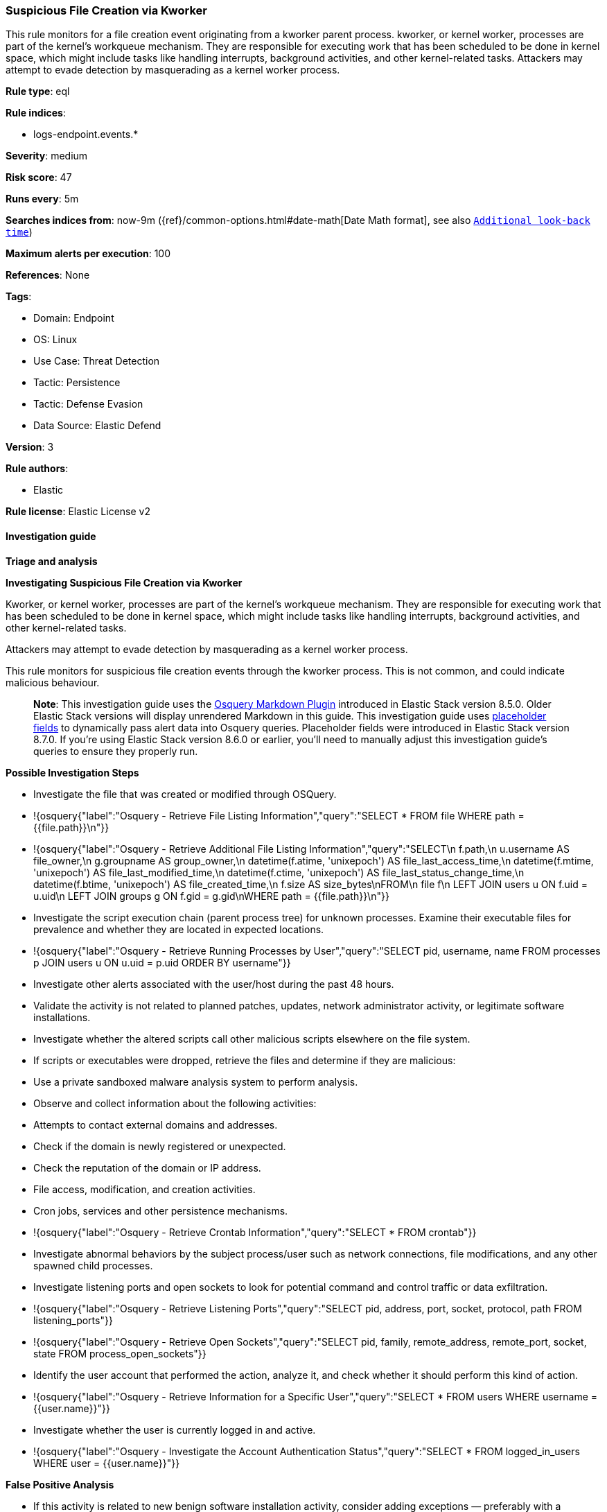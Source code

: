 [[suspicious-file-creation-via-kworker]]
=== Suspicious File Creation via Kworker

This rule monitors for a file creation event originating from a kworker parent process. kworker, or kernel worker, processes are part of the kernel's workqueue mechanism. They are responsible for executing work that has been scheduled to be done in kernel space, which might include tasks like handling interrupts, background activities, and other kernel-related tasks. Attackers may attempt to evade detection by masquerading as a kernel worker process.

*Rule type*: eql

*Rule indices*: 

* logs-endpoint.events.*

*Severity*: medium

*Risk score*: 47

*Runs every*: 5m

*Searches indices from*: now-9m ({ref}/common-options.html#date-math[Date Math format], see also <<rule-schedule, `Additional look-back time`>>)

*Maximum alerts per execution*: 100

*References*: None

*Tags*: 

* Domain: Endpoint
* OS: Linux
* Use Case: Threat Detection
* Tactic: Persistence
* Tactic: Defense Evasion
* Data Source: Elastic Defend

*Version*: 3

*Rule authors*: 

* Elastic

*Rule license*: Elastic License v2


==== Investigation guide



*Triage and analysis*



*Investigating Suspicious File Creation via Kworker*


Kworker, or kernel worker, processes are part of the kernel's workqueue mechanism. They are responsible for executing work that has been scheduled to be done in kernel space, which might include tasks like handling interrupts, background activities, and other kernel-related tasks.

Attackers may attempt to evade detection by masquerading as a kernel worker process.

This rule monitors for suspicious file creation events through the kworker process. This is not common, and could indicate malicious behaviour.

> **Note**:
> This investigation guide uses the https://www.elastic.co/guide/en/security/master/invest-guide-run-osquery.html[Osquery Markdown Plugin] introduced in Elastic Stack version 8.5.0. Older Elastic Stack versions will display unrendered Markdown in this guide.
> This investigation guide uses https://www.elastic.co/guide/en/security/current/osquery-placeholder-fields.html[placeholder fields] to dynamically pass alert data into Osquery queries. Placeholder fields were introduced in Elastic Stack version 8.7.0. If you're using Elastic Stack version 8.6.0 or earlier, you'll need to manually adjust this investigation guide's queries to ensure they properly run.


*Possible Investigation Steps*


- Investigate the file that was created or modified through OSQuery.
  - !{osquery{"label":"Osquery - Retrieve File Listing Information","query":"SELECT * FROM file WHERE path = {{file.path}}\n"}}
  - !{osquery{"label":"Osquery - Retrieve Additional File Listing Information","query":"SELECT\n  f.path,\n  u.username AS file_owner,\n  g.groupname AS group_owner,\n  datetime(f.atime, 'unixepoch') AS file_last_access_time,\n  datetime(f.mtime, 'unixepoch') AS file_last_modified_time,\n  datetime(f.ctime, 'unixepoch') AS file_last_status_change_time,\n  datetime(f.btime, 'unixepoch') AS file_created_time,\n  f.size AS size_bytes\nFROM\n  file f\n  LEFT JOIN users u ON f.uid = u.uid\n  LEFT JOIN groups g ON f.gid = g.gid\nWHERE path = {{file.path}}\n"}}
- Investigate the script execution chain (parent process tree) for unknown processes. Examine their executable files for prevalence and whether they are located in expected locations.
  - !{osquery{"label":"Osquery - Retrieve Running Processes by User","query":"SELECT pid, username, name FROM processes p JOIN users u ON u.uid = p.uid ORDER BY username"}}
- Investigate other alerts associated with the user/host during the past 48 hours.
- Validate the activity is not related to planned patches, updates, network administrator activity, or legitimate software installations.
- Investigate whether the altered scripts call other malicious scripts elsewhere on the file system. 
  - If scripts or executables were dropped, retrieve the files and determine if they are malicious:
    - Use a private sandboxed malware analysis system to perform analysis.
      - Observe and collect information about the following activities:
        - Attempts to contact external domains and addresses.
          - Check if the domain is newly registered or unexpected.
          - Check the reputation of the domain or IP address.
        - File access, modification, and creation activities.
        - Cron jobs, services and other persistence mechanisms.
            - !{osquery{"label":"Osquery - Retrieve Crontab Information","query":"SELECT * FROM crontab"}}
- Investigate abnormal behaviors by the subject process/user such as network connections, file modifications, and any other spawned child processes.
  - Investigate listening ports and open sockets to look for potential command and control traffic or data exfiltration.
    - !{osquery{"label":"Osquery - Retrieve Listening Ports","query":"SELECT pid, address, port, socket, protocol, path FROM listening_ports"}}
    - !{osquery{"label":"Osquery - Retrieve Open Sockets","query":"SELECT pid, family, remote_address, remote_port, socket, state FROM process_open_sockets"}}
  - Identify the user account that performed the action, analyze it, and check whether it should perform this kind of action.
    - !{osquery{"label":"Osquery - Retrieve Information for a Specific User","query":"SELECT * FROM users WHERE username = {{user.name}}"}}
- Investigate whether the user is currently logged in and active.
    - !{osquery{"label":"Osquery - Investigate the Account Authentication Status","query":"SELECT * FROM logged_in_users WHERE user = {{user.name}}"}}


*False Positive Analysis*


- If this activity is related to new benign software installation activity, consider adding exceptions — preferably with a combination of user and command line conditions.
- If this activity is related to a system administrator that performed these actions for administrative purposes, consider adding exceptions for this specific administrator user account. 
- Try to understand the context of the execution by thinking about the user, machine, or business purpose. A small number of endpoints, such as servers with unique software, might appear unusual but satisfy a specific business need.


*Related Rules*


- Suspicious Kworker UID Elevation - 7dfaaa17-425c-4fe7-bd36-83705fde7c2b
- Network Activity Detected via Kworker - 25d917c4-aa3c-4111-974c-286c0312ff95


*Response and remediation*


- Initiate the incident response process based on the outcome of the triage.
- Isolate the involved host to prevent further post-compromise behavior.
- If the triage identified malware, search the environment for additional compromised hosts.
  - Implement temporary network rules, procedures, and segmentation to contain the malware.
  - Stop suspicious processes.
  - Immediately block the identified indicators of compromise (IoCs).
  - Inspect the affected systems for additional malware backdoors like reverse shells, reverse proxies, or droppers that attackers could use to reinfect the system.
- Investigate credential exposure on systems compromised or used by the attacker to ensure all compromised accounts are identified. Reset passwords for these accounts and other potentially compromised credentials, such as email, business systems, and web services.
- Run a full antimalware scan. This may reveal additional artifacts left in the system, persistence mechanisms, and malware components.
- Determine the initial vector abused by the attacker and take action to prevent reinfection through the same vector.
- Leverage the incident response data and logging to improve the mean time to detect (MTTD) and the mean time to respond (MTTR).


==== Setup



*Setup*


This rule requires data coming in from Elastic Defend.


*Elastic Defend Integration Setup*

Elastic Defend is integrated into the Elastic Agent using Fleet. Upon configuration, the integration allows
the Elastic Agent to monitor events on your host and send data to the Elastic Security app.


*Prerequisite Requirements:*

- Fleet is required for Elastic Defend.
- To configure Fleet Server refer to the https://www.elastic.co/guide/en/fleet/current/fleet-server.html[documentation].


*The following steps should be executed in order to add the Elastic Defend integration on a Linux System:*

- Go to the Kibana home page and click Add integrations.
- In the query bar, search for Elastic Defend and select the integration to see more details about it.
- Click Add Elastic Defend.
- Configure the integration name and optionally add a description.
- Select the type of environment you want to protect, either Traditional Endpoints or Cloud Workloads.
- Select a configuration preset. Each preset comes with different default settings for Elastic Agent, you can further customize these later by configuring the Elastic Defend integration policy. https://www.elastic.co/guide/en/security/current/configure-endpoint-integration-policy.html[Helper guide].
- We suggest to select "Complete EDR (Endpoint Detection and Response)" as a configuration setting, that provides "All events; all preventions"
- Enter a name for the agent policy in New agent policy name. If other agent policies already exist, you can click the Existing hosts tab and select an existing policy instead.
For more details on Elastic Agent configuration settings, refer to the https://www.elastic.co/guide/en/fleet/8.10/agent-policy.html[helper guide].
- Click Save and Continue.
- To complete the integration, select Add Elastic Agent to your hosts and continue to the next section to install the Elastic Agent on your hosts.
For more details on Elastic Defend refer to the https://www.elastic.co/guide/en/security/current/install-endpoint.html[helper guide].


==== Rule query


[source, js]
----------------------------------
file where event.action in ("creation", "file_create_event") and process.name : "kworker*" and not (
  (process.name : "kworker*kcryptd*") or 
  (file.path : ("/var/log/*", "/var/crash/*", "/var/run/*", "/var/lib/systemd/coredump/*", "/var/spool/*"))
)

----------------------------------

*Framework*: MITRE ATT&CK^TM^

* Tactic:
** Name: Persistence
** ID: TA0003
** Reference URL: https://attack.mitre.org/tactics/TA0003/
* Technique:
** Name: Boot or Logon Autostart Execution
** ID: T1547
** Reference URL: https://attack.mitre.org/techniques/T1547/
* Tactic:
** Name: Defense Evasion
** ID: TA0005
** Reference URL: https://attack.mitre.org/tactics/TA0005/
* Technique:
** Name: Rootkit
** ID: T1014
** Reference URL: https://attack.mitre.org/techniques/T1014/
